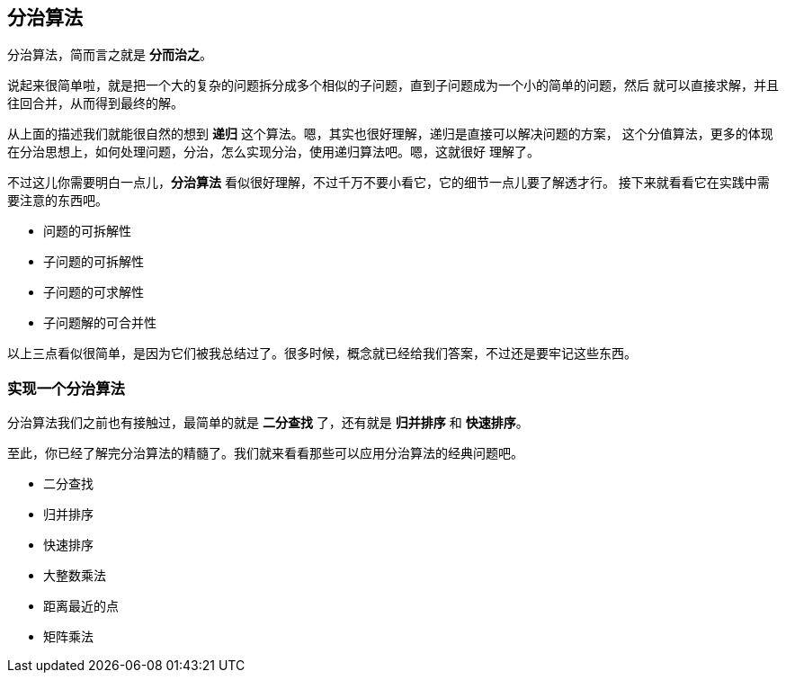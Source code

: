 [divide_and_conquer]
== 分治算法
分治算法，简而言之就是 *分而治之*。

说起来很简单啦，就是把一个大的复杂的问题拆分成多个相似的子问题，直到子问题成为一个小的简单的问题，然后
就可以直接求解，并且往回合并，从而得到最终的解。

从上面的描述我们就能很自然的想到 *递归* 这个算法。嗯，其实也很好理解，递归是直接可以解决问题的方案，
这个分值算法，更多的体现在分治思想上，如何处理问题，分治，怎么实现分治，使用递归算法吧。嗯，这就很好
理解了。

不过这儿你需要明白一点儿，*分治算法* 看似很好理解，不过千万不要小看它，它的细节一点儿要了解透才行。
接下来就看看它在实践中需要注意的东西吧。

- 问题的可拆解性
- 子问题的可拆解性
- 子问题的可求解性
- 子问题解的可合并性

以上三点看似很简单，是因为它们被我总结过了。很多时候，概念就已经给我们答案，不过还是要牢记这些东西。

[implement_divideAndConquer]
=== 实现一个分治算法

分治算法我们之前也有接触过，最简单的就是 *二分查找* 了，还有就是 *归并排序* 和 *快速排序*。

至此，你已经了解完分治算法的精髓了。我们就来看看那些可以应用分治算法的经典问题吧。

- 二分查找
- 归并排序
- 快速排序
- 大整数乘法
- 距离最近的点
- 矩阵乘法






